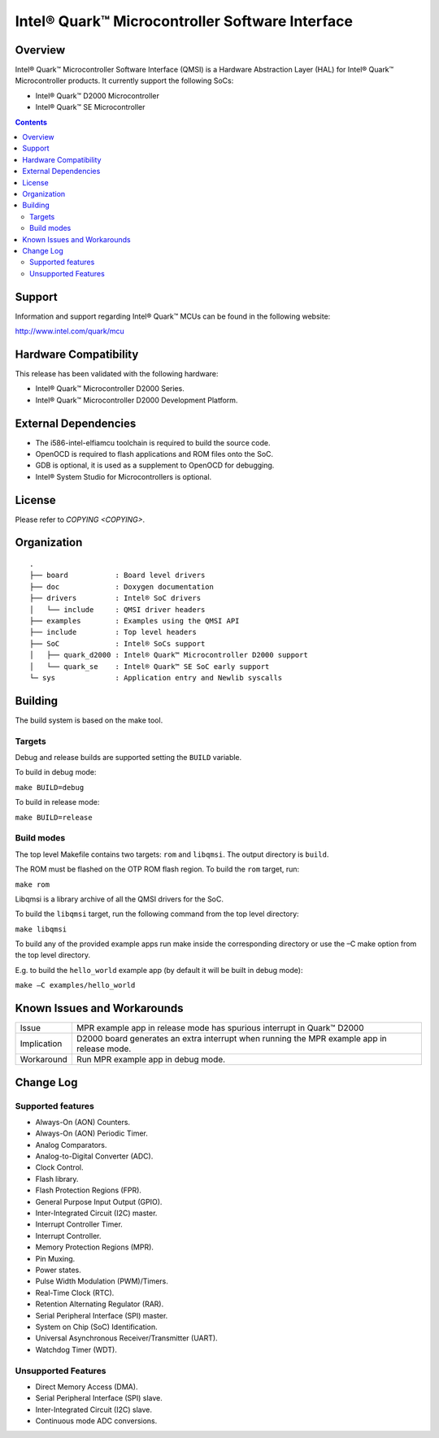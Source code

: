 Intel® Quark™ Microcontroller Software Interface
################################################

Overview
********

Intel® Quark™ Microcontroller Software Interface (QMSI) is a Hardware
Abstraction Layer (HAL) for Intel® Quark™ Microcontroller products.
It currently support the following SoCs:

* Intel® Quark™ D2000 Microcontroller
* Intel® Quark™ SE Microcontroller

.. contents::

Support
*******

Information and support regarding Intel® Quark™ MCUs can be found in the
following website:

http://www.intel.com/quark/mcu

Hardware Compatibility
**********************

This release has been validated with the following hardware:

* Intel® Quark™ Microcontroller D2000 Series.
* Intel® Quark™ Microcontroller D2000 Development Platform.

External Dependencies
*********************

* The i586-intel-elfiamcu toolchain is required to build the source code.
* OpenOCD is required to flash applications and ROM files onto the SoC.
* GDB is optional, it is used as a supplement to OpenOCD for debugging.
* Intel® System Studio for Microcontrollers is optional.

License
*******

Please refer to `COPYING <COPYING>`.

Organization
************
::

	.
	├── board           : Board level drivers
	├── doc             : Doxygen documentation
	├── drivers         : Intel® SoC drivers
	│   └── include     : QMSI driver headers
	├── examples        : Examples using the QMSI API
	├── include         : Top level headers
	├── SoC             : Intel® SoCs support
	│   ├── quark_d2000 : Intel® Quark™ Microcontroller D2000 support
	│   └── quark_se    : Intel® Quark™ SE SoC early support
	└─ sys              : Application entry and Newlib syscalls


Building
********

The build system is based on the make tool.

Targets
========

Debug and release builds are supported setting the ``BUILD`` variable.

To build in debug mode:

``make BUILD=debug``

To build in release mode:

``make BUILD=release``

Build modes
===========

The top level Makefile contains two targets: ``rom`` and ``libqmsi``. The output
directory is ``build``.

The ROM must be flashed on the OTP ROM flash region. To build the ``rom``
target, run:

``make rom``

Libqmsi is a library archive of all the QMSI drivers for the SoC.

To build the ``libqmsi`` target, run the following command from the top level
directory:

``make libqmsi``

To build any of the provided example apps run make inside the corresponding
directory or use the –C make option from the top level directory.

E.g. to build the ``hello_world`` example app (by default it will be built in
debug mode):

``make –C examples/hello_world``

Known Issues and Workarounds
****************************

=========== ====================================================================
Issue       MPR example app in release mode has spurious interrupt in
            Quark™ D2000
----------- --------------------------------------------------------------------
Implication D2000 board generates an extra interrupt when running the MPR example
            app in release mode.
----------- --------------------------------------------------------------------
Workaround  Run MPR example app in debug mode.
=========== ====================================================================

Change Log
**********

Supported features
==================

* Always-On (AON) Counters.
* Always-On (AON) Periodic Timer.
* Analog Comparators.
* Analog-to-Digital Converter (ADC).
* Clock Control.
* Flash library.
* Flash Protection Regions (FPR).
* General Purpose Input Output (GPIO).
* Inter-Integrated Circuit (I2C) master.
* Interrupt Controller Timer.
* Interrupt Controller.
* Memory Protection Regions (MPR).
* Pin Muxing.
* Power states.
* Pulse Width Modulation (PWM)/Timers.
* Real-Time Clock (RTC).
* Retention Alternating Regulator (RAR).
* Serial Peripheral Interface (SPI) master.
* System on Chip (SoC) Identification.
* Universal Asynchronous Receiver/Transmitter (UART).
* Watchdog Timer (WDT).

Unsupported Features
====================

* Direct Memory Access (DMA).
* Serial Peripheral Interface (SPI) slave.
* Inter-Integrated Circuit (I2C) slave.
* Continuous mode ADC conversions.
